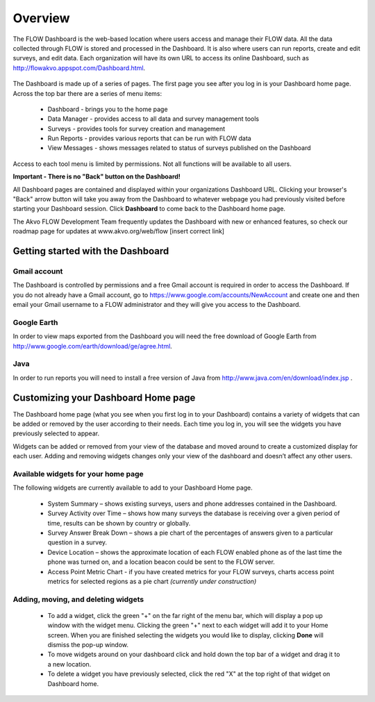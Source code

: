 Overview
========

The FLOW Dashboard is the web-based location where users access and manage their FLOW data. All the data collected through FLOW is stored and processed in the Dashboard. It is also where users can run reports, create and edit surveys, and edit data. Each organization will have its own URL to access its online Dashboard, such as http://flowakvo.appspot.com/Dashboard.html.

.. figure:: img/Dashboard_hl_DataManager.png
   :width: 600 px
   :alt: FLOW dashboard
   :align: center	
   
The Dashboard is made up of a series of pages. The first page you see after you log in is your Dashboard home page. Across the top bar there are a series of menu items:

	* Dashboard - brings you to the home page
	* Data Manager - provides access to all data and survey management tools
	* Surveys - provides tools for survey creation and management
	* Run Reports - provides various reports that can be run with FLOW data
	* View Messages - shows messages related to status of surveys published on the Dashboard

Access to each tool menu is limited by permissions. Not all functions will be available to all users. 

**Important - There is no "Back" button on the Dashboard!** 

All Dashboard pages are contained and displayed within your organizations Dashboard URL. Clicking your browser's "Back" arrow button will take you away from the Dashboard to whatever webpage you had previously visited before starting your Dashboard session. Click **Dashboard** to come back to the Dashboard home page. 
   
The Akvo FLOW Development Team frequently updates the Dashboard with new or enhanced features, so check our roadmap page for updates at www.akvo.org/web/flow [insert correct link]

 
   
Getting started with the Dashboard
-----------------

Gmail account
^^^^^^^^^^^^^^^^
The Dashboard is controlled by permissions and a free Gmail account is required in order to access the Dashboard. If you do not already have a Gmail account, go to https://www.google.com/accounts/NewAccount and create one and then email your Gmail username to a FLOW administrator and they will give you access to the Dashboard. 

Google Earth
^^^^^^^^^^^^^^^^
In order to view maps exported from the Dashboard you will need the free download of Google Earth from http://www.google.com/earth/download/ge/agree.html.

Java
^^^^^^^^^^^^^^^^
In order to run reports you will need to install a free version of Java from http://www.java.com/en/download/index.jsp .  


Customizing your Dashboard Home page
-----------------

The Dashboard home page (what you see when you first log in to your Dashboard) contains a variety of widgets that can be added or removed by the user according to their needs. Each time you log in, you will see the widgets you have previously selected to appear. 

Widgets can be added or removed from your view of the database and moved around to create a customized display for each user. Adding and removing widgets changes only your view of the dashboard and doesn’t affect any other users.

Available widgets for your home page
^^^^^^^^^^^^^^^^^^^^^^^^^^^^^^^^

The following widgets are currently available to add to your Dashboard Home page.

	* System Summary – shows existing surveys, users and phone addresses contained in the Dashboard.
	* Survey Activity over Time – shows how many surveys the database is receiving over a given period of time, results can be shown by country or globally.
	* Survey Answer Break Down – shows a pie chart of the percentages of answers given to a particular question in a survey. 
	* Device Location – shows the approximate location of each FLOW enabled phone as of the last time the phone was turned on, and a location beacon could be sent to the FLOW server.
	* Access Point Metric Chart - if you have created metrics for your FLOW surveys, charts access point metrics for selected regions as a pie chart *(currently under construction)*

Adding, moving, and deleting widgets
^^^^^^^^^^^^^^^^^^^^^^^^^^^^^^^^

 - To add a widget, click the green "+" on the far right of the menu bar, which will display a pop up window with the widget menu. Clicking the green "+" next to each widget will add it to your Home screen. When you are finished selecting the widgets you would like to display, clicking **Done** will dismiss the pop-up window.

 - To move widgets around on your dashboard click and hold down the top bar of a widget and drag it to a new location. 

 - To delete a widget you have previously selected, click the red "X" at the top right of that widget on Dashboard home.

